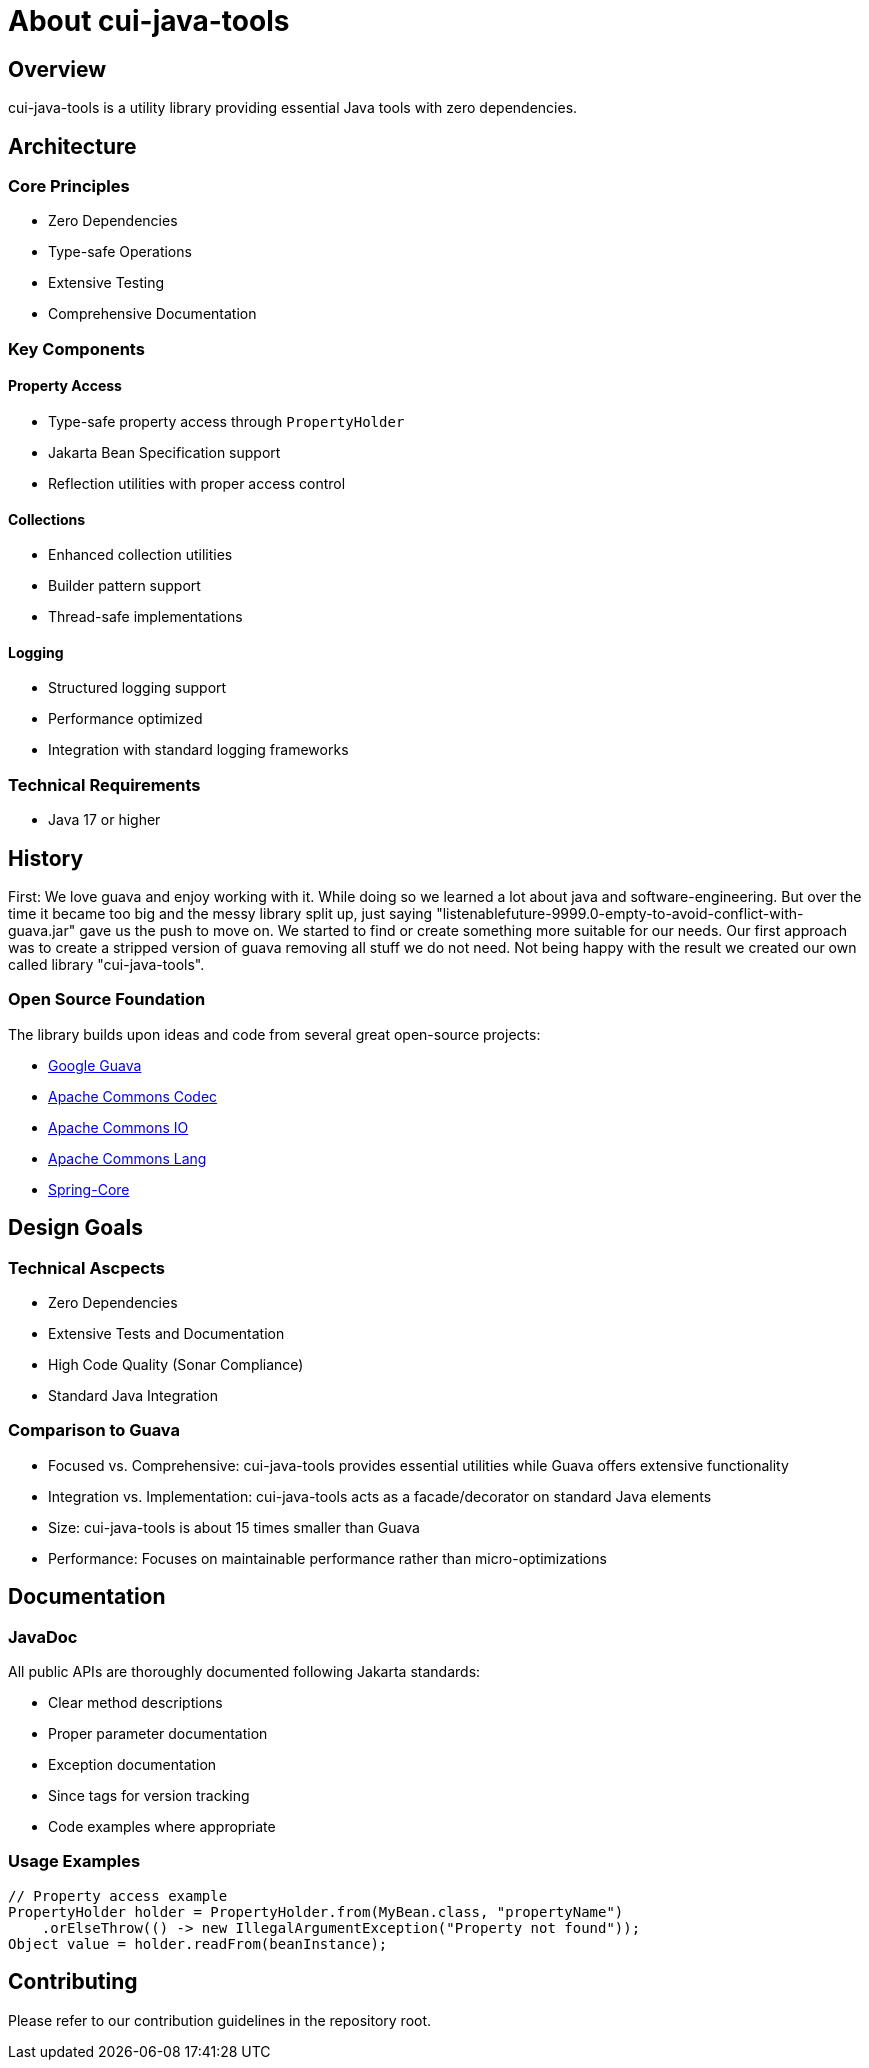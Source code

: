 = About cui-java-tools

== Overview

cui-java-tools is a utility library providing essential Java tools with zero dependencies.

== Architecture

=== Core Principles

* Zero Dependencies
* Type-safe Operations
* Extensive Testing
* Comprehensive Documentation

=== Key Components

==== Property Access

* Type-safe property access through `PropertyHolder`
* Jakarta Bean Specification support
* Reflection utilities with proper access control

==== Collections

* Enhanced collection utilities
* Builder pattern support
* Thread-safe implementations

==== Logging

* Structured logging support
* Performance optimized
* Integration with standard logging frameworks

=== Technical Requirements

* Java 17 or higher

== History

First: We love guava and enjoy working with it.
While doing so we learned a lot about java and software-engineering.
But over the time
it became too big and the messy library split up, just saying
"listenablefuture-9999.0-empty-to-avoid-conflict-with-guava.jar" gave us
the push to move on.
We started to find or create something more
suitable for our needs.
Our first approach was to create a stripped
version of guava removing all stuff we do not need.
Not being happy with
the result we created our own called library "cui-java-tools".

=== Open Source Foundation

The library builds upon ideas and code from several great open-source projects:

* https://github.com/google/guava[Google Guava]
* https://github.com/apache/commons-codec[Apache Commons Codec]
* https://github.com/apache/commons-io[Apache Commons IO]
* https://github.com/apache/commons-lang[Apache Commons Lang]
* https://github.com/spring-projects/spring-framework/blob/v5.1.8.RELEASE/spring-core/[Spring-Core]

== Design Goals

=== Technical Ascpects

* Zero Dependencies
* Extensive Tests and Documentation
* High Code Quality (Sonar Compliance)
* Standard Java Integration

=== Comparison to Guava

* Focused vs. Comprehensive: cui-java-tools provides essential utilities while Guava offers extensive functionality
* Integration vs. Implementation: cui-java-tools acts as a facade/decorator on standard Java elements
* Size: cui-java-tools is about 15 times smaller than Guava
* Performance: Focuses on maintainable performance rather than micro-optimizations

== Documentation

=== JavaDoc

All public APIs are thoroughly documented following Jakarta standards:

* Clear method descriptions
* Proper parameter documentation
* Exception documentation
* Since tags for version tracking
* Code examples where appropriate

=== Usage Examples

[source,java]
----
// Property access example
PropertyHolder holder = PropertyHolder.from(MyBean.class, "propertyName")
    .orElseThrow(() -> new IllegalArgumentException("Property not found"));
Object value = holder.readFrom(beanInstance);
----

== Contributing

Please refer to our contribution guidelines in the repository root.